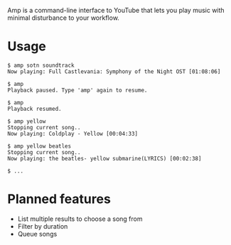 Amp is a command-line interface to YouTube that lets you play music with minimal disturbance to your workflow.

* Usage
#+BEGIN_EXAMPLE
$ amp sotn soundtrack
Now playing: Full Castlevania: Symphony of the Night OST [01:08:06]

$ amp
Playback paused. Type 'amp' again to resume.

$ amp
Playback resumed.

$ amp yellow
Stopping current song..
Now playing: Coldplay - Yellow [00:04:33]

$ amp yellow beatles
Stopping current song..
Now playing: the beatles- yellow submarine(LYRICS) [00:02:38]

$ ...
#+END_EXAMPLE

* Planned features
- List multiple results to choose a song from
- Filter by duration
- Queue songs
